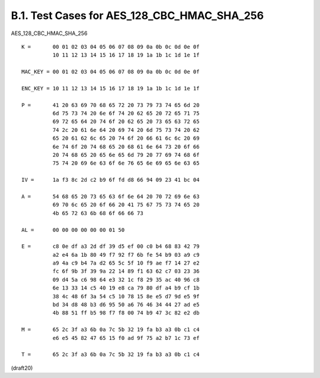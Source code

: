 B.1. Test Cases for AES_128_CBC_HMAC_SHA_256
------------------------------------------------


AES_128_CBC_HMAC_SHA_256

::

     K =       00 01 02 03 04 05 06 07 08 09 0a 0b 0c 0d 0e 0f
               10 11 12 13 14 15 16 17 18 19 1a 1b 1c 1d 1e 1f

     MAC_KEY = 00 01 02 03 04 05 06 07 08 09 0a 0b 0c 0d 0e 0f

     ENC_KEY = 10 11 12 13 14 15 16 17 18 19 1a 1b 1c 1d 1e 1f

     P =       41 20 63 69 70 68 65 72 20 73 79 73 74 65 6d 20
               6d 75 73 74 20 6e 6f 74 20 62 65 20 72 65 71 75
               69 72 65 64 20 74 6f 20 62 65 20 73 65 63 72 65
               74 2c 20 61 6e 64 20 69 74 20 6d 75 73 74 20 62
               65 20 61 62 6c 65 20 74 6f 20 66 61 6c 6c 20 69
               6e 74 6f 20 74 68 65 20 68 61 6e 64 73 20 6f 66
               20 74 68 65 20 65 6e 65 6d 79 20 77 69 74 68 6f
               75 74 20 69 6e 63 6f 6e 76 65 6e 69 65 6e 63 65

     IV =      1a f3 8c 2d c2 b9 6f fd d8 66 94 09 23 41 bc 04

     A =       54 68 65 20 73 65 63 6f 6e 64 20 70 72 69 6e 63
               69 70 6c 65 20 6f 66 20 41 75 67 75 73 74 65 20
               4b 65 72 63 6b 68 6f 66 66 73

     AL =      00 00 00 00 00 00 01 50

     E =       c8 0e df a3 2d df 39 d5 ef 00 c0 b4 68 83 42 79
               a2 e4 6a 1b 80 49 f7 92 f7 6b fe 54 b9 03 a9 c9
               a9 4a c9 b4 7a d2 65 5c 5f 10 f9 ae f7 14 27 e2
               fc 6f 9b 3f 39 9a 22 14 89 f1 63 62 c7 03 23 36
               09 d4 5a c6 98 64 e3 32 1c f8 29 35 ac 40 96 c8
               6e 13 33 14 c5 40 19 e8 ca 79 80 df a4 b9 cf 1b
               38 4c 48 6f 3a 54 c5 10 78 15 8e e5 d7 9d e5 9f
               bd 34 d8 48 b3 d6 95 50 a6 76 46 34 44 27 ad e5
               4b 88 51 ff b5 98 f7 f8 00 74 b9 47 3c 82 e2 db

     M =       65 2c 3f a3 6b 0a 7c 5b 32 19 fa b3 a3 0b c1 c4
               e6 e5 45 82 47 65 15 f0 ad 9f 75 a2 b7 1c 73 ef

     T =       65 2c 3f a3 6b 0a 7c 5b 32 19 fa b3 a3 0b c1 c4


(draft20)
